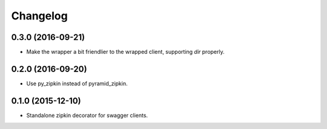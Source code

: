 Changelog
=========

0.3.0 (2016-09-21)
------------------
- Make the wrapper a bit friendlier to the wrapped client, supporting `dir`
  properly.

0.2.0 (2016-09-20)
----------------------
- Use py_zipkin instead of pyramid_zipkin.

0.1.0 (2015-12-10)
----------------------
- Standalone zipkin decorator for swagger clients.

